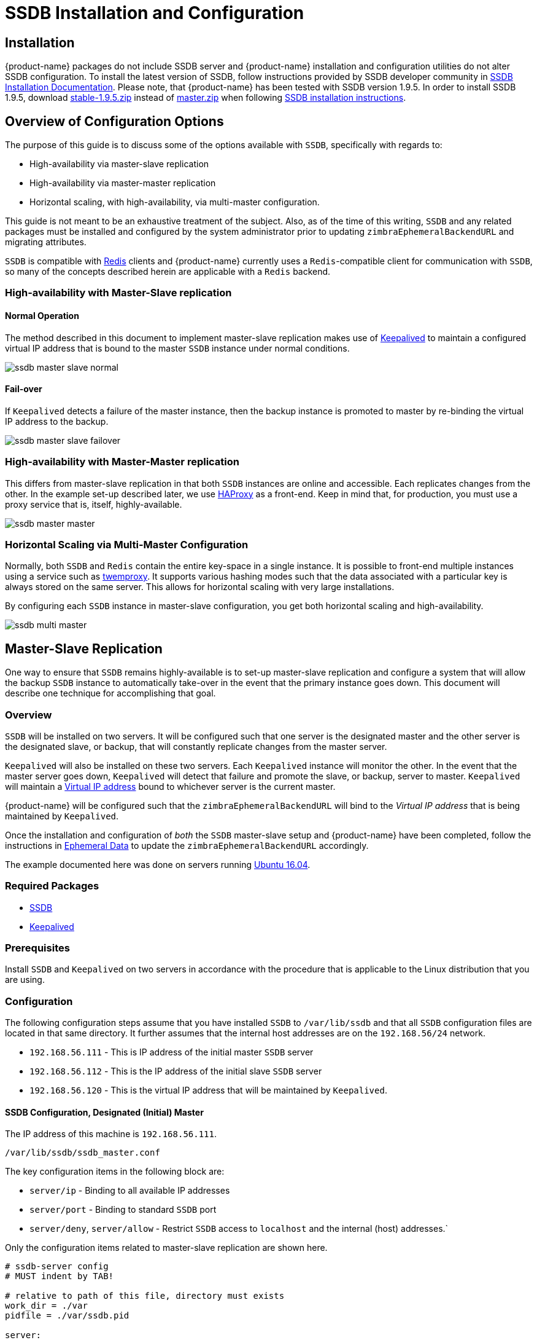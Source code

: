 = SSDB Installation and Configuration

== Installation

{product-name} packages do not include SSDB server and {product-name} installation and configuration utilities do not alter SSDB configuration. To install the latest version of SSDB, follow instructions provided by SSDB developer community in http://ssdb.io/docs/install.html[SSDB Installation Documentation]. Please note, that {product-name} has been tested with SSDB version 1.9.5. In order to install SSDB 1.9.5, download  https://github.com/ideawu/ssdb/tree/stable-1.9.5[stable-1.9.5.zip] instead of https://github.com/ideawu/ssdb/archive/master.zip[master.zip] when following http://ssdb.io/docs/install.html[SSDB installation instructions].

[[ssdb_configuration_options]]
== Overview of Configuration Options

The purpose of this guide is to discuss some of the options available
with `SSDB`, specifically with regards to:

* High-availability via master-slave replication
* High-availability via master-master replication
* Horizontal scaling, with high-availability, via multi-master
  configuration.

This guide is not meant to be an exhaustive treatment of the subject.
Also, as of the time of this writing, `SSDB` and any related packages
must be installed and configured by the system administrator prior to
updating `zimbraEphemeralBackendURL` and migrating attributes.

`SSDB` is compatible with https://redis.io/[Redis] clients and
{product-name} currently uses a `Redis`-compatible client for
communication with `SSDB`, so many of the concepts described herein
are applicable with a `Redis` backend.

=== High-availability with Master-Slave replication

==== Normal Operation

The method described in this document to implement master-slave
replication makes use of http://www.keepalived.org/[Keepalived] to
maintain a configured virtual IP address that is bound to the master
`SSDB` instance under normal conditions.


image:ssdb-master-slave-normal.png[]

==== Fail-over

If `Keepalived` detects a failure of the master instance, then the
backup instance is promoted to master by re-binding the virtual IP
address to the backup.


image:ssdb-master-slave-failover.png[]


=== High-availability with Master-Master replication

This differs from master-slave replication in that both `SSDB`
instances are online and accessible.  Each replicates changes from the
other.  In the example set-up described later, we use
http://www.haproxy.org/[HAProxy] as a front-end.  Keep in mind that,
for production, you must use a proxy service that is, itself, highly-available.


image:ssdb-master-master.png[]

=== Horizontal Scaling via Multi-Master Configuration

Normally, both `SSDB` and `Redis` contain the entire key-space in a
single instance.  It is possible to front-end multiple instances using
a service such as https://github.com/twitter/twemproxy[twemproxy].  It
supports various hashing modes such that the data associated with a
particular key is always stored on the same server.  This allows for
horizontal scaling with very large installations.

By configuring each `SSDB` instance in master-slave configuration, you
get both horizontal scaling and high-availability.


image:ssdb-multi-master.png[]


== Master-Slave Replication


One way to ensure that `SSDB` remains highly-available is to set-up
master-slave replication and configure a system that will allow the
backup `SSDB` instance to automatically take-over in the event that
the primary instance goes down.  This document will describe one
technique for accomplishing that goal.


=== Overview

`SSDB` will be installed on two servers.  It will be configured such
that one server is the designated master and the other server is the
designated slave, or backup, that will constantly replicate changes
from the master server.

`Keepalived` will also be installed on these two servers.  Each
`Keepalived` instance will monitor the other.  In the event that the
master server goes down, `Keepalived` will detect that failure and
promote the slave, or backup, server to master.  `Keepalived` will
maintain a https://en.wikipedia.org/wiki/Virtual_IP_address[Virtual
IP address] bound to whichever server is the current master.

{product-name} will be configured such that the
`zimbraEphemeralBackendURL` will bind to the _Virtual IP address_ that is
being maintained by `Keepalived`.

Once the installation and configuration of _both_ the `SSDB`
master-slave setup and {product-name} have been completed, follow the
instructions in <<ephemeraldata.adoc#ephemeral_data,Ephemeral Data>> to update the
`zimbraEphemeralBackendURL` accordingly.

The example documented here was done on servers running
http://releases.ubuntu.com/16.04/[Ubuntu 16.04].

=== Required Packages

* http://ssdb.io/[SSDB]
* http://www.keepalived.org/[Keepalived]


=== Prerequisites

Install `SSDB` and `Keepalived` on two servers in accordance with the
procedure that is applicable to the Linux distribution that you are
using.

=== Configuration

The following configuration steps assume that you have installed
`SSDB` to `/var/lib/ssdb` and that all `SSDB` configuration files are
located in that same directory.  It further assumes that the internal
host addresses are on the `192.168.56/24` network.

- `192.168.56.111` - This is IP address of the initial master `SSDB`
  server
- `192.168.56.112` - This is the IP address of the initial slave `SSDB` server
- `192.168.56.120` - This is the virtual IP address that will be maintained by
  `Keepalived`.


==== SSDB Configuration, Designated (Initial) Master

The IP address of this machine is `192.168.56.111`.

`/var/lib/ssdb/ssdb_master.conf`

The key configuration items in the following block are:

- `server/ip` - Binding to all available IP addresses
- `server/port` - Binding to standard `SSDB` port
- `server/deny`, `server/allow` - Restrict `SSDB` access to `localhost` and the internal (host) addresses.`

Only the configuration items related to master-slave replication are
shown here.

-------------------------------------------
# ssdb-server config
# MUST indent by TAB!

# relative to path of this file, directory must exists
work_dir = ./var
pidfile = ./var/ssdb.pid

server:
        ip: 0.0.0.0
        port: 8888
        deny: all
        allow: 127.0.0.1
        allow: 192.168.56

replication:
        binlog: yes
        # Limit sync speed to *MB/s, -1: no limit
        sync_speed: -1
        slaveof:
                # sync|mirror, default is sync
                #type: sync
-------------------------------------------

`/var/lib/ssdb/ssdb_slave.conf`

The key configuration items in the following block are:

- `server/ip` - Binding to `localhost`
- `server/port` - Binding to standard `SSDB` port
- `slaveof/type` - `sync`
- `slaveof/host` - `192.168.56.112` is the other `SSDB` server
- `slaveof/port` - `8888` - The standard `SSDB` port

Again, only the configuration items related to master-slave
replication are show.

-------------------------------------------
# ssdb-server config

# relative to path of this file, must exist
work_dir = ./var_slave
pidfile = ./var_slave/ssdb.pid

server:
        ip: 127.0.0.1
        port: 8888

replication:
        binlog: yes
        # Limit sync speed to *MB/s, -1: no limit
        sync_speed: -1
        slaveof:
                # sync|mirror, default is sync
                type: sync
                # Can use host: <hostname> with SSDB 1.9.2 or newer
                ip: 192.168.56.112
                port: 8888

-------------------------------------------

==== SSDB Configuration, Designated (Initial) Slave

The IP address of this machine is `192.168.56.112`.

The `ssdb_master.conf` file is identical to that of the designated
master server.

The `ssdb_slave.conf` file is almost identical to that of the
designated master server.  Only the following items differ;

- `slaveof/ip (or host)` - `192.168.56.111` is the other `SSDB` server

==== Keepalived configuration, Designated (Initial) Master


`/etc/keepalived/keepalived.conf`

The key configuration items to note are:

- `state` -  State is set to `BACKUP` for _both_ the designated
  (initial) master and backup servers.  In this scenario, the
  `priority` is used to negotiate which server will assume `MASTER`
  status initially.
- `nopreempt` - In the event that the master server fails and the
  backup server is promoted to master, this configuration directive
  will keep the original master from reclaiming that role should it
  come back online automatically.  This is required because it will
  likely be stale.  In this case, when it comes back up, it will
  remain in backup mode and will begin replicating information from
  the new master. _Note_: Human intervention may be required to bring
  a failed master back into service.
- `interface` - In this example, `enp0s8` is the interface identifier
  for which the `virtual_ipaddress` will be defined.  You will choose
  a value that is appropriate to your installation.
- `priority` - The designated initial master must have a higher
  priority than the designated initial backup.
- `advert_int` - For the purposes of this documentation, the default value of
   1 second was use.  If you install `Keepalived` `1.2.21` or newer, you
   can specify a floating-point value here; e.g., `0.1` (seconds).
  This will allow `Keepalived` to detect a master failure more rapidly.
- `notify` - This is the path to a script that will be called for
  state transitions.  The full contents of the script is shown below
- `virtual_ipaddress` - This is the virtual IP address that is
  maintained by `Keepalived`.

-------------------------------------------
vrrp_instance VRRP1 {
        state BACKUP
        nopreempt
        interface enp0s8
        virtual_router_id 41
        priority 200
		advert_int 1
        notify /var/lib/ssdb/notify.sh

        authentication {
                auth_type PASS
                auth_pass 1234
        }
        virtual_ipaddress {
                192.168.56.120 dev enp0s8 label enp0s8:vip
        }
}
-------------------------------------------


`/var/lib/ssdb/notify.sh`

This is the script that is called by `Keepalived` during state
transitions.  Note that the value assigned to `USER` should be the
username that owns the `SSDB` process.

[source,bash]
-------------------------------------------
#!/bin/bash
# This must be run as root.

ENDSTATE=$3
NAME=$2
TYPE=$1

LOG=/var/log/keepalived-state-transition.log
LOG_ERROR=0
LOG_WARNING=1
LOG_INFO=2
LOG_DEBUG=3
LOG_LEVEL=$LOG_INFO

KPCFG=/etc/keepalived/keepalived.conf
USER=<SSDB-user-name>
PREFIX=/var/lib/ssdb


function log {
    lvl=$1
    msg="$2"
    if [ $lvl -le $LOG_LEVEL ]
    then
        now=$(date)
        echo "$now [$lvl] $msg" >> $LOG
    fi
}

function log_error {
    log $LOG_ERROR "$1"
}
function log_warning {
    log $LOG_WARNING "$1"
}
function log_info {
    log $LOG_INFO "$1"
}
function log_debug {
    log $LOG_DEBUG "$1"
}

function backup {
    log_info "Transitioning to BACKUP state"
    runuser -l $USER -c "${PREFIX}/ssdb-server ${PREFIX}/ssdb.conf -s stop"
    runuser -l $USER -c "cp ${PREFIX}/ssdb_slave.conf ${PREFIX}/ssdb.conf"
    runuser -l $USER -c "${PREFIX}/ssdb-server -d ${PREFIX}/ssdb.conf"

}

function fault {
    log_error "keepalived is in FAULT state"
}

function master {
    log_info "Transitioning to MASTER state"
    runuser -l $USER -c "${PREFIX}/ssdb-server ${PREFIX}/ssdb.conf -s stop"
    runuser -l $USER -c "cp ${PREFIX}/ssdb_master.conf ${PREFIX}/ssdb.conf"
    runuser -l $USER -c "${PREFIX}/ssdb-server -d ${PREFIX}/ssdb.conf"
}


case $ENDSTATE in
    "BACKUP") # Perform action for transition to BACKUP state
        backup
        exit 0
        ;;
    "FAULT")  # Perform action for transition to FAULT state
        fault
        exit 0
        ;;
    "MASTER") # Perform action for transition to MASTER state
        master
        exit 0
        ;;
    *)    echo "Unknown state ${ENDSTATE} for VRRP ${TYPE} ${NAME}"
        exit 1
        ;;
esac
-------------------------------------------

==== Keepalived configuration, Designated (Initial) Backup


`/etc/keepalived/keepalived.conf`

This file is almost identical to the same file on the master node.
Exceptions:

- `priority` - It is given a lower initial priority.
- It does not contain the `nopreempt` option.  Once the backup server
  has become master due to a failure of the original master, the
  system should allow for some human intervention before restoring
  the original server to master status.

-------------------------------------------
vrrp_instance VRRP1 {
        state BACKUP
        interface enp0s8
        virtual_router_id 41
        priority 100
        advert_int 1
        notify /var/lib/ssdb/notify.sh

        authentication {
                auth_type PASS
                auth_pass 1234
        }
        virtual_ipaddress {
                192.168.56.120 dev enp0s8 label enp0s8:vip
        }
}
-------------------------------------------

The `/var/lib/ssdb/notify.sh` for the backup server is identical to
the master.


== Master-Master Replication

=== Overview

Another way to ensure that `SSDB` remains highly-available is to set-up
master-master replication and configure a proxy that understands
`Redis` protocol in front of the two `SSDB` servers.  The proxy is
responsible for monitoring the health of the two servers and removing
a failed server from the poop.

The following simplified example uses a single `HAProxy` instance in
front of two `SSDB` servers.

=== Required Packages

* http://ssdb.io/[SSDB].  In the examples shown below it is assumed
  that version `1.9.2` or newer is installed.
* http://www.haproxy.org/[HAProxy]


=== Prerequisites

Install `SSDB` on two servers in accordance with the
procedure that is applicable to the Linux distribution that you are
using. Install `HAProxy` on an additional server.  Note that
http://www.keepalived.org/[Keepalived] can be used to configure a
highly-available pool of `HAProxy` servers.


=== Configuration

==== SSDB Configuration, First Master

Notes:

* Only the configuration related to master-master replication is
  shown.

-------------------------------------------
# ssdb-server config
## ssdb-server config MUST indent by TAB!

# relative to path of this file, directory must exists
work_dir = ./var
pidfile = ./var/ssdb.pid

server:
        ip: 0.0.0.0
        port: 8888
        deny: all
        allow: 127.0.0.1
        # e.g., 192.168.56
        allow: <ip-address-prefix>


replication:
        binlog: yes
        # Limit sync speed to *MB/s, -1: no limit
        sync_speed: -1
        slaveof:
                id: svc_2
                type: mirror
                host: <hostname-of-other-master>
                port: 8888
-------------------------------------------

==== SSDB Configuration, Second Master

Notes:

* Only the configuration related to master-master replication is
  shown.

-------------------------------------------
# ssdb-server config
# MUST indent by TAB!

# relative to path of this file, directory must exists
work_dir = ./var
pidfile = ./var/ssdb.pid

server:
        ip: 0.0.0.0
        port: 8888
        deny: all
        allow: 127.0.0.1
        # e.g., 192.168.56
        allow: <ip-address-prefix>


replication:
        binlog: yes
        # Limit sync speed to *MB/s, -1: no limit
        sync_speed: -1
        slaveof:
                id: svc_1
                type: mirror
                host: <hostname-of-other-master>
                port: 8888

-------------------------------------------

==== HAProxy Configuration

Notes:

* Only the configuration related to `SSDB` is shown.
* `SSDB` supports `Redis` network protocol. You can use `Redis` clients to
connect to an `SSDB` server and operate on it. This is what
{product-name} does.

-------------------------------------------
defaults REDIS
        mode tcp
        timeout connect  4s
        timeout server  30s
        timeout client  30s

frontend ft_redis
        bind <published-ip-address>:8888 name redis
        default_backend bk_redis

backend bk_redis
        option tcp-check
        server R1 <first-master-ip-address>:8888 check inter 1s
        server R2 <second-master-ip-address>:8888 check inter 1s

-------------------------------------------


== Multi-Master Scaling / Replication

=== Overview

The details of multi-master configuration will not be covered in this
document.  In essence, you will install and configure multiple
independent `SSDB` master-slave pairs using the instructions included
above. Each pair will be responsible for storing a subset of the total
key-space.

As in the master-master configuration, all of the pairs in the pool of `SSDB`
servers will be front-ended by a proxy service that understands
`Redis` protocol.  It must also be capable of consistently hashing the
data keys that are presented such that all requests relating to a
particular key always get routed to the same master-slave pair.

One such product is https://github.com/twitter/twemproxy[twemproxy]
from https://github.com/twitter[Twitter].


== LDAP Attributes

The the SSDB backend makes use of a resource pool to manage access to the
`SSDB` server; threads attempting ephemeral data operations must first
acquire a resource from this pool. To that end, two LDAP attributes have
been introduced to control the pool configuration.

`zimbraSSDBResourcePoolSize` controls the size of the pool. This determines
how many client threads can simultaneously perform ephemeral API operations.
By default this is set to 0, which results an unlimited pool size.

`zimbraSSDBResourcePoolTimeout` controls the amount of time a thread will
wait for a resource before throwing an exception. The default is 0,
which results in no timeout. This attribute has no effect when the pool size
is 0, as threads will never have to wait for resources to be freed in order
to perform ephemeral data operations.

A non-zero timeout value is recommended when the pool size is finite.
Otherwise, a lost `SSDB` connection may cause mailboxd threads to remain
blocked indefinitely, even after the connection is re-established.
In general, the resource pool should be sized such that the mailbox server
is not starved for resources.

== Scaling SSDB for Production Load with {product-name}
The main characteristics of {product-name} production load that affects load on SSDB server are the frequency of authentication requests and frequency of SOAP requests sent by {product-name} Web Client and 3rd party SOAP clients. Each authentication request results in a 2 or 3 write operations for SSDB. The write operations update zimbraLastLogonTimestamp, zimbraAuthTokens and zimbraCsrfTokenData values. Note, that zimbraCsrfTokenData is updated only when using a CSRF-enabled SOAP client such as {product-name} Web Client. Each authenticated SOAP request results in 2 read operations for SSDB.

=== Minimum Recommended SSDB Configuration
We recommend that your SSDB server has at least 2GB RAM and 1 CPU. If you plan on running additional tools, such as monitoring and configuration management on your SSDB server, consider increasing memory and adding one more CPU core to accommodate additional software. Check out https://github.com/Zimbra/zm-ssdb-ephemeral-store/wiki/Zimbra-and-SSDB-Authentication-Load-Tests[Zimbra and SSDB Authentication Load Tests] for more information.

== Conclusion

For installations whose ephemeral data storage requirements will fit
in a single instance, simple master-slave replication is the easiest
to implement and requires the fewest resources.  Master-master
replication does allow requests to be load-balanced across both
masters; however, each master is also constantly replicating from the
other, so `SSDB` must do additional work to maintain
consistency.
